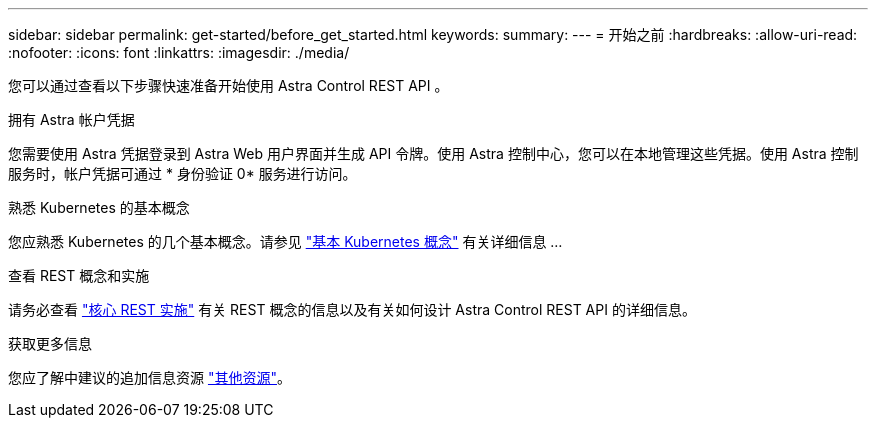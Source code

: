 ---
sidebar: sidebar 
permalink: get-started/before_get_started.html 
keywords:  
summary:  
---
= 开始之前
:hardbreaks:
:allow-uri-read: 
:nofooter: 
:icons: font
:linkattrs: 
:imagesdir: ./media/


[role="lead"]
您可以通过查看以下步骤快速准备开始使用 Astra Control REST API 。

.拥有 Astra 帐户凭据
您需要使用 Astra 凭据登录到 Astra Web 用户界面并生成 API 令牌。使用 Astra 控制中心，您可以在本地管理这些凭据。使用 Astra 控制服务时，帐户凭据可通过 * 身份验证 0* 服务进行访问。

.熟悉 Kubernetes 的基本概念
您应熟悉 Kubernetes 的几个基本概念。请参见 link:kubernetes_concepts.html["基本 Kubernetes 概念"] 有关详细信息 ...

.查看 REST 概念和实施
请务必查看 link:../rest-core/rest_web_services.html["核心 REST 实施"] 有关 REST 概念的信息以及有关如何设计 Astra Control REST API 的详细信息。

.获取更多信息
您应了解中建议的追加信息资源 link:../information/additional_resources.html["其他资源"]。

